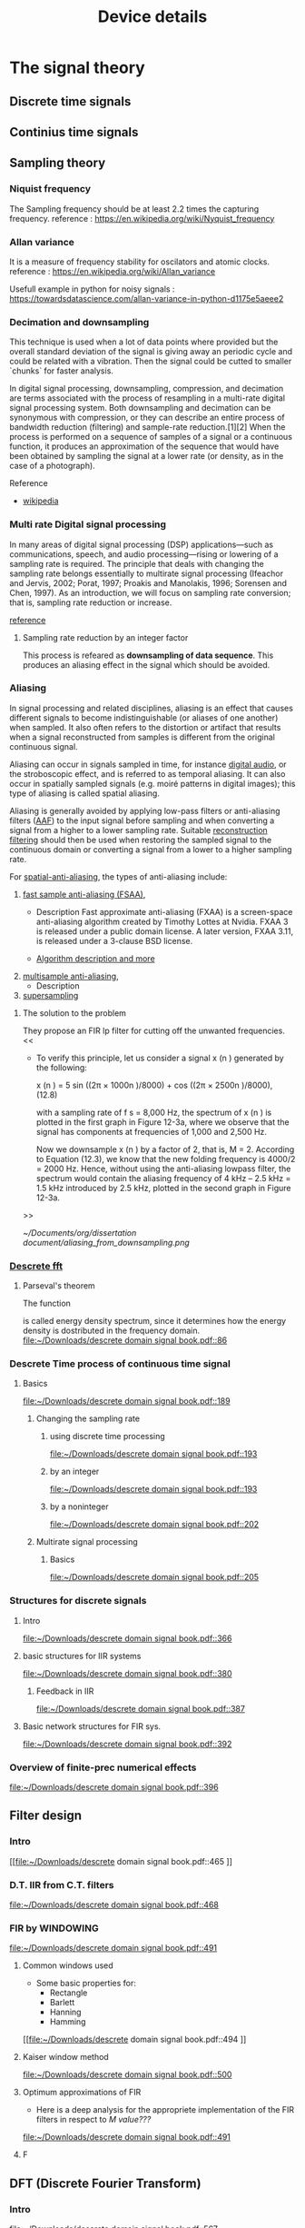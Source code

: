 * The signal theory
** Discrete time signals

** Continius time signals

** Sampling theory
*** Niquist frequency
The Sampling frequency should be at least 2.2 times the capturing frequency.
reference : https://en.wikipedia.org/wiki/Nyquist_frequency


*** Allan variance
It is a measure of frequency stability for oscilators and atomic clocks.
reference : https://en.wikipedia.org/wiki/Allan_variance

Usefull example in python for noisy signals : https://towardsdatascience.com/allan-variance-in-python-d1175e5aeee2


*** Decimation and downsampling
This technique is used when a lot of data points where provided but the overall standard deviation of the signal is giving away an periodic cycle and could be related with a vibration. Then the signal could be cutted to smaller `chunks` for faster analysis.


In digital signal processing, downsampling, compression, and decimation are terms associated with the process of resampling in a
multi-rate digital signal processing system. Both downsampling and decimation can be synonymous with compression, or they can describe
an entire process of bandwidth reduction (filtering) and sample-rate reduction.[1][2] When the process is performed on a sequence of
samples of a signal or a continuous function, it produces an approximation of the sequence that would have been obtained by sampling the
signal at a lower rate (or density, as in the case of a photograph).

Reference
- [[https://en.wikipedia.org/wiki/Downsampling_(signal_processing)][wikipedia]]



*** Multi rate Digital signal processing
In many areas of digital signal processing (DSP) applications—such as communications, speech, and audio processing—rising or lowering of
a sampling rate is required. The principle that deals with changing the sampling rate belongs essentially to multirate signal processing
(Ifeachor and Jervis, 2002; Porat, 1997; Proakis and Manolakis, 1996; Sorensen and Chen, 1997).
As an introduction, we will focus on sampling rate conversion; that is, sampling rate reduction or increase.

[[https://www.eetimes.com/multirate-dsp-part-1-upsampling-and-downsampling/][reference]]

**** Sampling rate reduction by an integer factor
:PROPERTIES:
:TAGS_ALL: last doc
:END:
This process is refeared as *downsampling of data sequence*. This produces an aliasing effect in the signal which should be avoided.


*** Aliasing
In signal processing and related disciplines, aliasing is an effect that causes different signals to become indistinguishable (or aliases of one another) when sampled.
It also often refers to the distortion or artifact that results when a signal reconstructed from samples is different from the original continuous signal.

Aliasing can occur in signals sampled in time, for instance [[https://en.wikipedia.org/wiki/Digital_audio][digital audio]], or the stroboscopic effect, and is referred to as temporal aliasing. It can also occur in spatially sampled signals
(e.g. moiré patterns in digital images); this type of aliasing is called spatial aliasing.

Aliasing is generally avoided by applying low-pass filters or anti-aliasing filters ([[https://en.wikipedia.org/wiki/Anti-aliasing_filter][AAF]]) to the input signal before sampling and when converting a signal from a higher to a lower sampling rate.
Suitable [[https://en.wikipedia.org/wiki/Aliasing][reconstruction filtering]] should then be used when restoring the sampled signal to the continuous domain or converting a signal from a lower to a higher sampling rate.

For [[https://en.wikipedia.org/wiki/Spatial_anti-aliasing][spatial-anti-aliasing]], the types of anti-aliasing include:
 1. [[https://en.wikipedia.org/wiki/Fast_approximate_anti-aliasing][fast sample anti-aliasing (FSAA)]],
    - Description
      Fast approximate anti-aliasing (FXAA) is a screen-space anti-aliasing algorithm created by Timothy Lottes at Nvidia.
      FXAA 3 is released under a public domain license. A later version, FXAA 3.11, is released under a 3-clause BSD license.

    - [[https://en.wikipedia.org/wiki/Fast_approximate_anti-aliasing][Algorithm description and more]]

 2. [[https://en.wikipedia.org/wiki/Multisample_anti-aliasing][multisample anti-aliasing]],
    - Description
 3. [[https://en.wikipedia.org/wiki/Supersampling][supersampling]]


**** The solution to the problem
They propose an FIR lp filter for cutting off the unwanted frequencies.
<<

- To verify this principle, let us consider a signal x (n ) generated by the following:

  x (n ) = 5 sin ((2π × 1000n )/8000) + cos ((2π × 2500n )/8000), (12.8)

  with a sampling rate of f s = 8,000 Hz, the spectrum of x (n ) is plotted in the first graph in Figure 12-3a, where we observe that the signal has components at frequencies of 1,000 and 2,500 Hz.

    Now we downsample x (n ) by a factor of 2, that is, M = 2. According to Equation (12.3), we know that the new folding frequency is 4000/2 = 2000 Hz.
    Hence, without using the anti-aliasing lowpass filter, the spectrum would contain the aliasing frequency of 4 kHz – 2.5 kHz = 1.5 kHz introduced by 2.5 kHz, plotted in the second graph
    in Figure 12-3a.
>>

[[~/Documents/org/dissertation document/aliasing_from_downsampling.png]]


*** [[file:~/Downloads/descrete domain signal book.pdf][Descrete fft]]
**** Parseval's theorem
The function
#+begin_latex
\|X(e^(jω))|^2
#+end_latex

is called energy density spectrum, since it determines how the energy density is dostributed in the frequency domain.
 [[file:~/Downloads/descrete domain signal book.pdf::86]]

*** Descrete Time process of continuous time signal

**** Basics

 [[file:~/Downloads/descrete domain signal book.pdf::189]]

***** Changing the sampling rate
****** using discrete time processing

[[file:~/Downloads/descrete domain signal book.pdf::193]]

****** by an integer

[[file:~/Downloads/descrete domain signal book.pdf::193]]

****** by a noninteger

[[file:~/Downloads/descrete domain signal book.pdf::202]]

***** Multirate signal processing

****** Basics

[[file:~/Downloads/descrete domain signal book.pdf::205]]

*** Structures for discrete signals

**** Intro

[[file:~/Downloads/descrete domain signal book.pdf::366]]

**** basic structures for IIR systems

[[file:~/Downloads/descrete domain signal book.pdf::380]]


***** Feedback in IIR

[[file:~/Downloads/descrete domain signal book.pdf::387]]

**** Basic network structures for FIR sys.

[[file:~/Downloads/descrete domain signal book.pdf::392]]

*** Overview of finite-prec numerical effects

[[file:~/Downloads/descrete domain signal book.pdf::396]]


** Filter design

*** Intro
[[file:~/Downloads/descrete domain signal book.pdf::465
]]
*** D.T. IIR from C.T. filters

[[file:~/Downloads/descrete domain signal book.pdf::468]]

*** FIR by WINDOWING

[[file:~/Downloads/descrete domain signal book.pdf::491]]

**** Common windows used
- Some basic properties for:
  - Rectangle
  - Barlett
  - Hanning
  - Hamming
[[file:~/Downloads/descrete domain signal book.pdf::494
]]

**** Kaiser window method

[[file:~/Downloads/descrete domain signal book.pdf::500]]


**** Optimum approximations of FIR

- Here is a deep analysis for the appropriete implementation of the FIR filters in respect to /M value???/

[[file:~/Downloads/descrete domain signal book.pdf::491]]


**** F


** DFT (Discrete Fourier Transform)
*** Intro

[[file:~/Downloads/descrete domain signal book.pdf::567]]

*** PROJ [#A] Periodic convolution

[[file:~/Downloads/descrete domain signal book.pdf::574]]

*** PROJ [#A] Linear convolution using DFT

[[file:~/Downloads/descrete domain signal book.pdf::602]]


** Computation of DFT

*** Intro
- The DFT has important role in DT signal-processing. Also there are efficient algorithms for programming (python, C++..).  They are called FFT algorithms (Fast Fourier Transform) but they are calculating all /N values of the DFT/. If only a portion of the frequencies are needed (0 <= ω <= 2π) other algorithms could be more efficient.
[[file:~/Downloads/descrete domain signal book.pdf::602]]


** DFT analysis of signals

*** Intro
- For a finite-length signals the DFT provides frequency-domain samples of the discrete-time Fourier transform, and the implications of this sampling must be clearly understood.
***** Example
- In linear filtering or convolution implemented by multiplying DFTs rather than discrete-time Fourier transforms,a circular convolution is implemented and special care **must** be taken to ensure that the results will be equivalent to a linear convolution.

[[file:~/Downloads/descrete domain signal book.pdf::719]]

*** Windowing effect
- The purpose of the window in the time-dependent Fourier transform is to limit the extend of the sequence to be transformed so the spectral characteristics are reasonably stationary over the duration of the window.

  /**The more rapidly the signal characteristics change, the shorter the window should be**/

[[file:~/Downloads/descrete domain signal book.pdf::743]]

*** Sampling in Time and Frequency

* Laboratory case study

** General idea and method
*** Intro
In the present case study the aim is to find a way to filter Electromagnetic Interference at 10-20 kHz via digital signal processing (DSP). The reason for choosing a post-process filtering is the ability to create a system agnopstic processing that could be implemented accross platforms and construction standards. The main goal is to remove those frequencies and find a best way for filtering this particular type of distortion.

As examined with rasing the sampling frequency a surtain amount of noise is imported with distinguishable distortion of the original signal. This could be avoided by reduction of the sampling frequency, but this will introduce Aliasing effect. This was observed when a last recording of the signal with the wind tunnel and were appearing to be less affected than the compressed air measurements. #NOTE Add to the description the reason for

*** UNIV Laboratory setup and measurement tools
**** Setup
  The idea is to measure Wind speed produced from a large fan inlet inside contained environment to control the direction. After that a wide-angle and a matrix like (setting chamber) diffusers are used for the even distribution of air flow. At the last section there is a contraction section for regulating the area of the test section. This is due to construction size and lab space. ??????????


A [[file:~/Pictures/Wind_Tunnel_setup_lab.png][diagram]]

**** Equipment

***** Wind sensor
The measurements used in this case study were taken from a differential pressure transduser with the details bellow
#+title: Device details
:MODEL: Delta Ohm HD408T
:WORK_PRINCIPLE: Differential pressure transduser
:RANGE: 0-10 mbar
:RESISTANCE: 330 Ω
+ This device is connected with a NI USB-6353 (with optocouplers and max. rate 1.5 MS/s).


***** Data collection and analysis

****** Signal Process

The post-process is implemented with basic DSP python libraries and there was also developed a custom library for ease of analysis of surtain datatype files such as .h5 and .tdms and signal processing.

- Filtering method
  + IIR
    Those types are more likely to consume more processing power and RAM usage but are really really fast and reliable. They introduce some delay if applied but if the phase shift is not a big deal for the data i.e. some generally stable dc measurement but with frequency fluctuations and the signal will be studied in frequency domain. That example is not the case when the signal measured is A.C..
  + FIR
    This method is fundamentaly different because
  + MEDIAN

- Filter type
  + Butterworth
  + Bessel
  + Chebbyshev
  + Eliptic
****** Reording software

The data are collected with LabView as a recording program. Here need more info from Papadaki......



***** Other measuring devices
